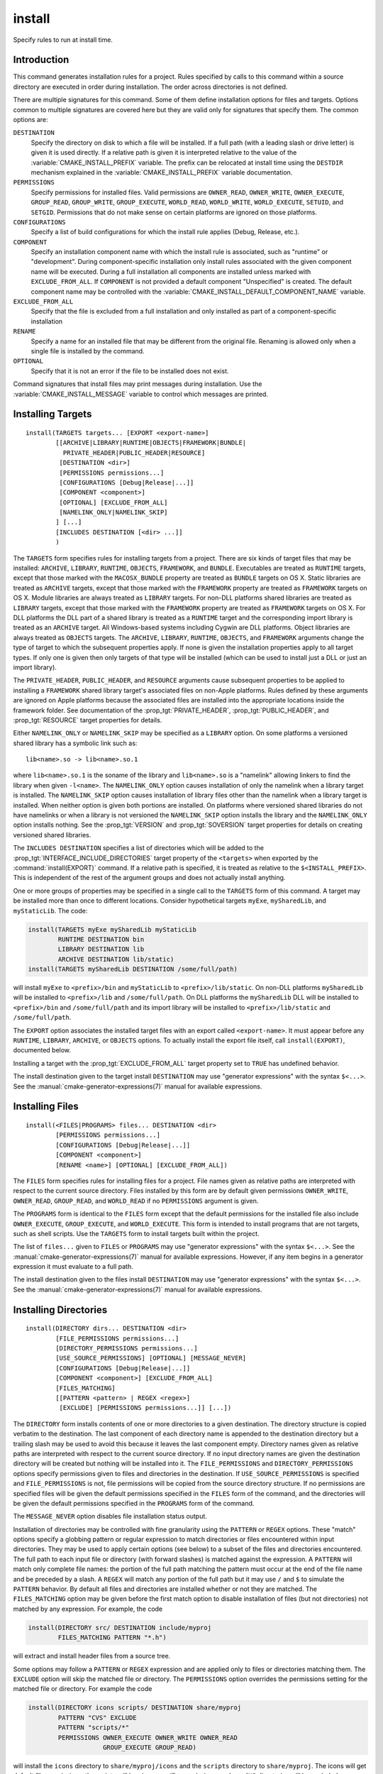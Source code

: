 install
-------

.. only:: html

   .. contents::

Specify rules to run at install time.

Introduction
^^^^^^^^^^^^

This command generates installation rules for a project.  Rules
specified by calls to this command within a source directory are
executed in order during installation.  The order across directories
is not defined.

There are multiple signatures for this command.  Some of them define
installation options for files and targets.  Options common to
multiple signatures are covered here but they are valid only for
signatures that specify them.  The common options are:

``DESTINATION``
  Specify the directory on disk to which a file will be installed.
  If a full path (with a leading slash or drive letter) is given
  it is used directly.  If a relative path is given it is interpreted
  relative to the value of the :variable:`CMAKE_INSTALL_PREFIX` variable.
  The prefix can be relocated at install time using the ``DESTDIR``
  mechanism explained in the :variable:`CMAKE_INSTALL_PREFIX` variable
  documentation.

``PERMISSIONS``
  Specify permissions for installed files.  Valid permissions are
  ``OWNER_READ``, ``OWNER_WRITE``, ``OWNER_EXECUTE``, ``GROUP_READ``,
  ``GROUP_WRITE``, ``GROUP_EXECUTE``, ``WORLD_READ``, ``WORLD_WRITE``,
  ``WORLD_EXECUTE``, ``SETUID``, and ``SETGID``.  Permissions that do
  not make sense on certain platforms are ignored on those platforms.

``CONFIGURATIONS``
  Specify a list of build configurations for which the install rule
  applies (Debug, Release, etc.).

``COMPONENT``
  Specify an installation component name with which the install rule
  is associated, such as "runtime" or "development".  During
  component-specific installation only install rules associated with
  the given component name will be executed.  During a full installation
  all components are installed unless marked with ``EXCLUDE_FROM_ALL``.
  If ``COMPONENT`` is not provided a default component "Unspecified" is
  created.  The default component name may be controlled with the
  :variable:`CMAKE_INSTALL_DEFAULT_COMPONENT_NAME` variable.

``EXCLUDE_FROM_ALL``
  Specify that the file is excluded from a full installation and only
  installed as part of a component-specific installation

``RENAME``
  Specify a name for an installed file that may be different from the
  original file.  Renaming is allowed only when a single file is
  installed by the command.

``OPTIONAL``
  Specify that it is not an error if the file to be installed does
  not exist.

Command signatures that install files may print messages during
installation.  Use the :variable:`CMAKE_INSTALL_MESSAGE` variable
to control which messages are printed.

Installing Targets
^^^^^^^^^^^^^^^^^^

::

  install(TARGETS targets... [EXPORT <export-name>]
          [[ARCHIVE|LIBRARY|RUNTIME|OBJECTS|FRAMEWORK|BUNDLE|
            PRIVATE_HEADER|PUBLIC_HEADER|RESOURCE]
           [DESTINATION <dir>]
           [PERMISSIONS permissions...]
           [CONFIGURATIONS [Debug|Release|...]]
           [COMPONENT <component>]
           [OPTIONAL] [EXCLUDE_FROM_ALL]
           [NAMELINK_ONLY|NAMELINK_SKIP]
          ] [...]
          [INCLUDES DESTINATION [<dir> ...]]
          )

The ``TARGETS`` form specifies rules for installing targets from a
project.  There are six kinds of target files that may be installed:
``ARCHIVE``, ``LIBRARY``, ``RUNTIME``, ``OBJECTS``, ``FRAMEWORK``, and
``BUNDLE``. Executables are treated as ``RUNTIME`` targets, except that
those marked with the ``MACOSX_BUNDLE`` property are treated as ``BUNDLE``
targets on OS X.  Static libraries are treated as ``ARCHIVE`` targets,
except that those marked with the ``FRAMEWORK`` property are treated
as ``FRAMEWORK`` targets on OS X.
Module libraries are always treated as ``LIBRARY`` targets.
For non-DLL platforms shared libraries are treated as ``LIBRARY``
targets, except that those marked with the ``FRAMEWORK`` property are
treated as ``FRAMEWORK`` targets on OS X.  For DLL platforms the DLL
part of a shared library is treated as a ``RUNTIME`` target and the
corresponding import library is treated as an ``ARCHIVE`` target.
All Windows-based systems including Cygwin are DLL platforms. Object
libraries are always treated as ``OBJECTS`` targets.
The ``ARCHIVE``, ``LIBRARY``, ``RUNTIME``, ``OBJECTS``, and ``FRAMEWORK``
arguments change the type of target to which the subsequent properties
apply. If none is given the installation properties apply to all target
types.  If only one is given then only targets of that type will be
installed (which can be used to install just a DLL or just an import
library).

The ``PRIVATE_HEADER``, ``PUBLIC_HEADER``, and ``RESOURCE`` arguments
cause subsequent properties to be applied to installing a ``FRAMEWORK``
shared library target's associated files on non-Apple platforms.  Rules
defined by these arguments are ignored on Apple platforms because the
associated files are installed into the appropriate locations inside
the framework folder.  See documentation of the
:prop_tgt:`PRIVATE_HEADER`, :prop_tgt:`PUBLIC_HEADER`, and
:prop_tgt:`RESOURCE` target properties for details.

Either ``NAMELINK_ONLY`` or ``NAMELINK_SKIP`` may be specified as a
``LIBRARY`` option.  On some platforms a versioned shared library
has a symbolic link such as::

  lib<name>.so -> lib<name>.so.1

where ``lib<name>.so.1`` is the soname of the library and ``lib<name>.so``
is a "namelink" allowing linkers to find the library when given
``-l<name>``.  The ``NAMELINK_ONLY`` option causes installation of only the
namelink when a library target is installed.  The ``NAMELINK_SKIP`` option
causes installation of library files other than the namelink when a
library target is installed.  When neither option is given both
portions are installed.  On platforms where versioned shared libraries
do not have namelinks or when a library is not versioned the
``NAMELINK_SKIP`` option installs the library and the ``NAMELINK_ONLY``
option installs nothing.  See the :prop_tgt:`VERSION` and
:prop_tgt:`SOVERSION` target properties for details on creating versioned
shared libraries.

The ``INCLUDES DESTINATION`` specifies a list of directories
which will be added to the :prop_tgt:`INTERFACE_INCLUDE_DIRECTORIES`
target property of the ``<targets>`` when exported by the
:command:`install(EXPORT)` command.  If a relative path is
specified, it is treated as relative to the ``$<INSTALL_PREFIX>``.
This is independent of the rest of the argument groups and does
not actually install anything.

One or more groups of properties may be specified in a single call to
the ``TARGETS`` form of this command.  A target may be installed more than
once to different locations.  Consider hypothetical targets ``myExe``,
``mySharedLib``, and ``myStaticLib``.  The code:

.. code-block:: cmake

  install(TARGETS myExe mySharedLib myStaticLib
          RUNTIME DESTINATION bin
          LIBRARY DESTINATION lib
          ARCHIVE DESTINATION lib/static)
  install(TARGETS mySharedLib DESTINATION /some/full/path)

will install ``myExe`` to ``<prefix>/bin`` and ``myStaticLib`` to
``<prefix>/lib/static``.  On non-DLL platforms ``mySharedLib`` will be
installed to ``<prefix>/lib`` and ``/some/full/path``.  On DLL platforms
the ``mySharedLib`` DLL will be installed to ``<prefix>/bin`` and
``/some/full/path`` and its import library will be installed to
``<prefix>/lib/static`` and ``/some/full/path``.

The ``EXPORT`` option associates the installed target files with an
export called ``<export-name>``.  It must appear before any ``RUNTIME``,
``LIBRARY``, ``ARCHIVE``, or ``OBJECTS`` options.  To actually install the
export file itself, call ``install(EXPORT)``, documented below.

Installing a target with the :prop_tgt:`EXCLUDE_FROM_ALL` target property
set to ``TRUE`` has undefined behavior.

The install destination given to the target install ``DESTINATION`` may
use "generator expressions" with the syntax ``$<...>``.  See the
:manual:`cmake-generator-expressions(7)` manual for available expressions.

Installing Files
^^^^^^^^^^^^^^^^

::

  install(<FILES|PROGRAMS> files... DESTINATION <dir>
          [PERMISSIONS permissions...]
          [CONFIGURATIONS [Debug|Release|...]]
          [COMPONENT <component>]
          [RENAME <name>] [OPTIONAL] [EXCLUDE_FROM_ALL])

The ``FILES`` form specifies rules for installing files for a project.
File names given as relative paths are interpreted with respect to the
current source directory.  Files installed by this form are by default
given permissions ``OWNER_WRITE``, ``OWNER_READ``, ``GROUP_READ``, and
``WORLD_READ`` if no ``PERMISSIONS`` argument is given.

The ``PROGRAMS`` form is identical to the ``FILES`` form except that the
default permissions for the installed file also include ``OWNER_EXECUTE``,
``GROUP_EXECUTE``, and ``WORLD_EXECUTE``.  This form is intended to install
programs that are not targets, such as shell scripts.  Use the ``TARGETS``
form to install targets built within the project.

The list of ``files...`` given to ``FILES`` or ``PROGRAMS`` may use
"generator expressions" with the syntax ``$<...>``.  See the
:manual:`cmake-generator-expressions(7)` manual for available expressions.
However, if any item begins in a generator expression it must evaluate
to a full path.

The install destination given to the files install ``DESTINATION`` may
use "generator expressions" with the syntax ``$<...>``.  See the
:manual:`cmake-generator-expressions(7)` manual for available expressions.

Installing Directories
^^^^^^^^^^^^^^^^^^^^^^

::

  install(DIRECTORY dirs... DESTINATION <dir>
          [FILE_PERMISSIONS permissions...]
          [DIRECTORY_PERMISSIONS permissions...]
          [USE_SOURCE_PERMISSIONS] [OPTIONAL] [MESSAGE_NEVER]
          [CONFIGURATIONS [Debug|Release|...]]
          [COMPONENT <component>] [EXCLUDE_FROM_ALL]
          [FILES_MATCHING]
          [[PATTERN <pattern> | REGEX <regex>]
           [EXCLUDE] [PERMISSIONS permissions...]] [...])

The ``DIRECTORY`` form installs contents of one or more directories to a
given destination.  The directory structure is copied verbatim to the
destination.  The last component of each directory name is appended to
the destination directory but a trailing slash may be used to avoid
this because it leaves the last component empty.  Directory names
given as relative paths are interpreted with respect to the current
source directory.  If no input directory names are given the
destination directory will be created but nothing will be installed
into it.  The ``FILE_PERMISSIONS`` and ``DIRECTORY_PERMISSIONS`` options
specify permissions given to files and directories in the destination.
If ``USE_SOURCE_PERMISSIONS`` is specified and ``FILE_PERMISSIONS`` is not,
file permissions will be copied from the source directory structure.
If no permissions are specified files will be given the default
permissions specified in the ``FILES`` form of the command, and the
directories will be given the default permissions specified in the
``PROGRAMS`` form of the command.

The ``MESSAGE_NEVER`` option disables file installation status output.

Installation of directories may be controlled with fine granularity
using the ``PATTERN`` or ``REGEX`` options.  These "match" options specify a
globbing pattern or regular expression to match directories or files
encountered within input directories.  They may be used to apply
certain options (see below) to a subset of the files and directories
encountered.  The full path to each input file or directory (with
forward slashes) is matched against the expression.  A ``PATTERN`` will
match only complete file names: the portion of the full path matching
the pattern must occur at the end of the file name and be preceded by
a slash.  A ``REGEX`` will match any portion of the full path but it may
use ``/`` and ``$`` to simulate the ``PATTERN`` behavior.  By default all
files and directories are installed whether or not they are matched.
The ``FILES_MATCHING`` option may be given before the first match option
to disable installation of files (but not directories) not matched by
any expression.  For example, the code

.. code-block:: cmake

  install(DIRECTORY src/ DESTINATION include/myproj
          FILES_MATCHING PATTERN "*.h")

will extract and install header files from a source tree.

Some options may follow a ``PATTERN`` or ``REGEX`` expression and are applied
only to files or directories matching them.  The ``EXCLUDE`` option will
skip the matched file or directory.  The ``PERMISSIONS`` option overrides
the permissions setting for the matched file or directory.  For
example the code

.. code-block:: cmake

  install(DIRECTORY icons scripts/ DESTINATION share/myproj
          PATTERN "CVS" EXCLUDE
          PATTERN "scripts/*"
          PERMISSIONS OWNER_EXECUTE OWNER_WRITE OWNER_READ
                      GROUP_EXECUTE GROUP_READ)

will install the ``icons`` directory to ``share/myproj/icons`` and the
``scripts`` directory to ``share/myproj``.  The icons will get default
file permissions, the scripts will be given specific permissions, and any
``CVS`` directories will be excluded.

The list of ``dirs...`` given to ``DIRECTORY`` and the install destination
given to the directory install ``DESTINATION`` may use "generator expressions"
with the syntax ``$<...>``.  See the :manual:`cmake-generator-expressions(7)`
manual for available expressions.

Custom Installation Logic
^^^^^^^^^^^^^^^^^^^^^^^^^

::

  install([[SCRIPT <file>] [CODE <code>]]
          [COMPONENT <component>] [EXCLUDE_FROM_ALL] [...])

The ``SCRIPT`` form will invoke the given CMake script files during
installation.  If the script file name is a relative path it will be
interpreted with respect to the current source directory.  The ``CODE``
form will invoke the given CMake code during installation.  Code is
specified as a single argument inside a double-quoted string.  For
example, the code

.. code-block:: cmake

  install(CODE "MESSAGE(\"Sample install message.\")")

will print a message during installation.

Installing Exports
^^^^^^^^^^^^^^^^^^

::

  install(EXPORT <export-name> DESTINATION <dir>
          [NAMESPACE <namespace>] [[FILE <name>.cmake]|
          [EXPORT_ANDROID_MK <name>.mk]]
          [PERMISSIONS permissions...]
          [CONFIGURATIONS [Debug|Release|...]]
          [EXPORT_LINK_INTERFACE_LIBRARIES]
          [COMPONENT <component>]
          [EXCLUDE_FROM_ALL])

The ``EXPORT`` form generates and installs a CMake file containing code to
import targets from the installation tree into another project.
Target installations are associated with the export ``<export-name>``
using the ``EXPORT`` option of the ``install(TARGETS)`` signature
documented above.  The ``NAMESPACE`` option will prepend ``<namespace>`` to
the target names as they are written to the import file.  By default
the generated file will be called ``<export-name>.cmake`` but the ``FILE``
option may be used to specify a different name.  The value given to
the ``FILE`` option must be a file name with the ``.cmake`` extension.
If a ``CONFIGURATIONS`` option is given then the file will only be installed
when one of the named configurations is installed.  Additionally, the
generated import file will reference only the matching target
configurations.  The ``EXPORT_LINK_INTERFACE_LIBRARIES`` keyword, if
present, causes the contents of the properties matching
``(IMPORTED_)?LINK_INTERFACE_LIBRARIES(_<CONFIG>)?`` to be exported, when
policy :policy:`CMP0022` is ``NEW``.  If a ``COMPONENT`` option is
specified that does not match that given to the targets associated with
``<export-name>`` the behavior is undefined.  If a library target is
included in the export but a target to which it links is not included
the behavior is unspecified.

In additon to cmake language files, the ``EXPORT_ANDROID_MK`` option maybe
used to specifiy an export to the android ndk build system.  The Android
NDK supports the use of prebuilt libraries, both static and shared. This
allows cmake to build the libraries of a project and make them available
to an ndk build system complete with transitive dependencies, include flags
and defines required to use the libraries.

The ``EXPORT`` form is useful to help outside projects use targets built
and installed by the current project.  For example, the code

.. code-block:: cmake

  install(TARGETS myexe EXPORT myproj DESTINATION bin)
  install(EXPORT myproj NAMESPACE mp_ DESTINATION lib/myproj)
  install(EXPORT_ANDROID_MK myexp DESTINATION share/ndk-modules)

will install the executable myexe to ``<prefix>/bin`` and code to import
it in the file ``<prefix>/lib/myproj/myproj.cmake`` and
``<prefix>/lib/share/ndk-modules/Android.mk``.  An outside project
may load this file with the include command and reference the ``myexe``
executable from the installation tree using the imported target name
``mp_myexe`` as if the target were built in its own tree.

.. note::
  This command supercedes the :command:`install_targets` command and
  the :prop_tgt:`PRE_INSTALL_SCRIPT` and :prop_tgt:`POST_INSTALL_SCRIPT`
  target properties.  It also replaces the ``FILES`` forms of the
  :command:`install_files` and :command:`install_programs` commands.
  The processing order of these install rules relative to
  those generated by :command:`install_targets`,
  :command:`install_files`, and :command:`install_programs` commands
  is not defined.
